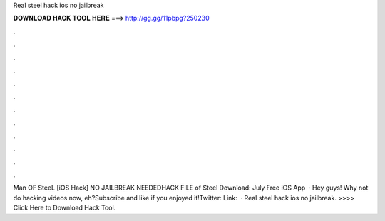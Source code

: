 Real steel hack ios no jailbreak

𝐃𝐎𝐖𝐍𝐋𝐎𝐀𝐃 𝐇𝐀𝐂𝐊 𝐓𝐎𝐎𝐋 𝐇𝐄𝐑𝐄 ===> http://gg.gg/11pbpg?250230

.

.

.

.

.

.

.

.

.

.

.

.

Man OF SteeL [iOS Hack] NO JAILBREAK NEEDEDHACK FILE  of Steel Download:  July Free iOS App   · Hey guys! Why not do hacking videos now, eh?Subscribe and like if you enjoyed it!Twitter:  Link:   · Real steel hack ios no jailbreak. >>>> Click Here to Download Hack Tool.